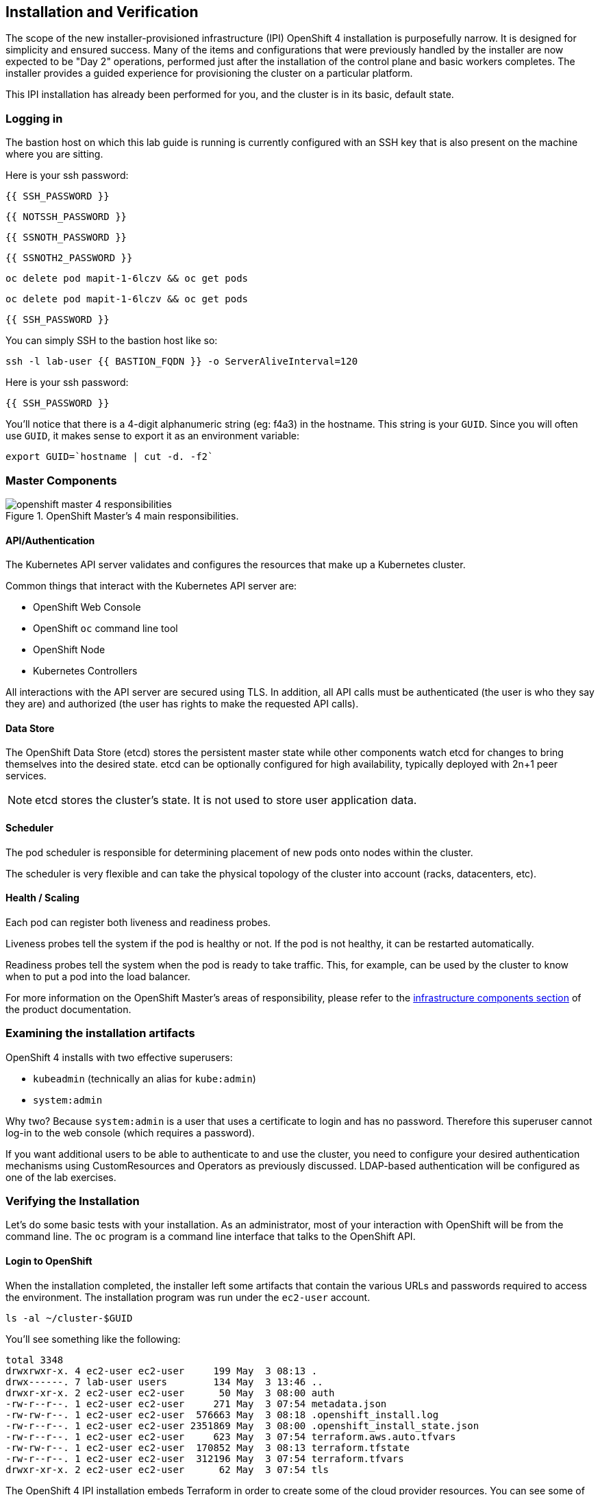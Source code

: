 ## Installation and Verification

The scope of the new installer-provisioned infrastructure (IPI) OpenShift 4
installation is purposefully narrow. It is designed for simplicity and
ensured success. Many of the items and configurations that were previously
handled by the installer are now expected to be "Day 2" operations, performed
just after the installation of the control plane and basic workers completes.
The installer provides a guided experience for provisioning the cluster on a
particular platform.

This IPI installation has already been performed for you, and the cluster is
in its basic, default state.

### Logging in
The bastion host on which this lab guide is running is currently configured
with an SSH key that is also present on the machine where you are sitting.

Here is your ssh password:

[source,bash,role="copypaste"]
----
{{ SSH_PASSWORD }}
----

[source,bash,role="copypaste"]
----
{{ NOTSSH_PASSWORD }}
----

[source,bash,role="copypaste"]
----
{{ SSNOTH_PASSWORD }}
----

[source,bash,role="copypaste"]
----
{{ SSNOTH2_PASSWORD }}
----

[source,bash,role="copypaste copypaste-warning"]
----
oc delete pod mapit-1-6lczv && oc get pods
----

[source,bash,role="copypaste"]
----
oc delete pod mapit-1-6lczv && oc get pods
----

[source,bash,role="copypaste"]
----
{{ SSH_PASSWORD }}
----

You can simply SSH to the bastion host like so:

[source,bash,role="execute"]
----
ssh -l lab-user {{ BASTION_FQDN }} -o ServerAliveInterval=120
----

Here is your ssh password:

[source,bash,role="copypaste"]
----
{{ SSH_PASSWORD }}
----

You'll notice that there is a 4-digit alphanumeric string (eg: f4a3) in the hostname. This
string is your `GUID`. Since you will often use `GUID`, it makes sense to
export it as an environment variable:

[source,bash,role="execute"]
----
export GUID=`hostname | cut -d. -f2`
----

### Master Components

.OpenShift Master's 4 main responsibilities.
image::openshift_master_4_responsibilities.png[]


#### API/Authentication
The Kubernetes API server validates and configures the resources that make up a Kubernetes cluster.

Common things that interact with the Kubernetes API server are:

* OpenShift Web Console
* OpenShift `oc` command line tool
* OpenShift Node
* Kubernetes Controllers

All interactions with the API server are secured using TLS. In addition, all
API calls must be authenticated (the user is who they say they are) and
authorized (the user has rights to make the requested API calls).


#### Data Store
The OpenShift Data Store (etcd) stores the persistent master state while
other components watch etcd for changes to bring themselves into the desired
state. etcd can be optionally configured for high availability, typically
deployed with 2n+1 peer services.

[NOTE]
====
etcd stores the cluster's state. It is not used to store user application data.
====

#### Scheduler
The pod scheduler is responsible for determining placement of new pods onto
nodes within the cluster.

The scheduler is very flexible and can take the physical topology of the
cluster into account (racks, datacenters, etc).

#### Health / Scaling
Each pod can register both liveness and readiness probes.

Liveness probes tell the system if the pod is healthy or not. If the pod is
not healthy, it can be restarted automatically.

Readiness probes tell the system when the pod is ready to take traffic. This,
for example, can be used by the cluster to know when to put a pod into the
load balancer.

For more information on the OpenShift Master's areas of responsibility, please refer to
the
link:https://docs.openshift.com/container-platform/3.11/architecture/infrastructure_components/kubernetes_infrastructure.html[infrastructure components section] of the product documentation.

### Examining the installation artifacts
OpenShift 4 installs with two effective superusers:

* `kubeadmin` (technically an alias for `kube:admin`)
* `system:admin`

Why two? Because `system:admin` is a user that uses a certificate to login
and has no password. Therefore this superuser cannot log-in to the web
console (which requires a password).

If you want additional users to be able to authenticate to and use the
cluster, you need to configure your desired authentication mechanisms using
CustomResources and Operators as previously discussed. LDAP-based
authentication will be configured as one of the lab exercises.

### Verifying the Installation
Let's do some basic tests with your installation. As an administrator, most
of your interaction with OpenShift will be from the command line. The `oc`
program is a command line interface that talks to the OpenShift API.

#### Login to OpenShift
When the installation completed, the installer left some artifacts that
contain the various URLs and passwords required to access the environment.
The installation program was run under the `ec2-user` account. 

[source,bash,role="execute"]
----
ls -al ~/cluster-$GUID
----

You'll see something like the following:

----
total 3348
drwxrwxr-x. 4 ec2-user ec2-user     199 May  3 08:13 .
drwx------. 7 lab-user users        134 May  3 13:46 ..
drwxr-xr-x. 2 ec2-user ec2-user      50 May  3 08:00 auth
-rw-r--r--. 1 ec2-user ec2-user     271 May  3 07:54 metadata.json
-rw-rw-r--. 1 ec2-user ec2-user  576663 May  3 08:18 .openshift_install.log
-rw-r--r--. 1 ec2-user ec2-user 2351869 May  3 08:00 .openshift_install_state.json
-rw-r--r--. 1 ec2-user ec2-user     623 May  3 07:54 terraform.aws.auto.tfvars
-rw-rw-r--. 1 ec2-user ec2-user  170852 May  3 08:13 terraform.tfstate
-rw-r--r--. 1 ec2-user ec2-user  312196 May  3 07:54 terraform.tfvars
drwxr-xr-x. 2 ec2-user ec2-user      62 May  3 07:54 tls
----

The OpenShift 4 IPI installation embeds Terraform in order to create some of
the cloud provider resources. You can see some of its outputs here. The
important file right now is the `.openshift_install.log`. Its last few lines
contain the relevant output to figure out how to access your environment:

[source,bash,role="execute"]
----
tail -n5 ~/cluster-$GUID/.openshift_install.log
----

You will see something like the following::

----
time="2019-04-08T14:49:34Z" level=info msg="Install complete!"
time="2019-04-08T14:49:34Z" level=info msg="Run 'export KUBECONFIG=/home/ec2-user/cluster-f4a3/auth/kubeconfig' to manage the cluster with 'oc', the OpenShift CLI."
time="2019-04-08T14:49:34Z" level=info msg="The cluster is ready when 'oc login -u kubeadmin -p SxUr2-tQ2py-c6jq2-YtjW3' succeeds (wait a few minutes)."
time="2019-04-08T14:49:34Z" level=info msg="Access the OpenShift web-console here: https://console-openshift-console.apps.cluster-f4a3.f4a3.openshiftworkshop.com"
time="2019-04-08T14:49:34Z" level=info msg="Login to the console with user: kubeadmin, password: SxUr2-tQ2py-c6jq2-YtjW3"
----

The installation was run as a different system user, and the artifacts folder
is read-only mounted into your `lab-user` folder. While the installer has
fortunately given you a convenient `export` command to run, you don't have
write permissions to the path that it shows. The `oc` command will try to
write to the `KUBECONFIG` file, which it can't, so you'll get errors later if you try it.

Our installation process has actually already copied the config you need to
`~/.kube/config`, so you are already logged in. Try the following:

[source,bash,role="execute"]
----
oc whoami
----

The `oc` tool should already be in your path and be executable.

#### Examine the Cluster Version
First, you can check the current version of your OpenShift cluster by
executing the following:

[source,bash,role="execute"]
----
oc get clusterversion
----

And you will see some output like:

```
NAME      VERSION     AVAILABLE   PROGRESSING   SINCE   STATUS
version   4.0.0-0.9   True        False         10h     Cluster version is 4.0.0-0.9
```

For more details, you can use `oc describe clusterversion`:

```
Name:         version
Namespace:    
Labels:       <none>
Annotations:  <none>
API Version:  config.openshift.io/v1
Kind:         ClusterVersion
Metadata:
...
  Desired:
    Image:    quay.io/openshift-release-dev/ocp-release@sha256:345ec9351ecc1d78c16cf0853fe0ef2d9f48dd493da5fdffc18fa18f45707867
    Version:  4.1.0-rc.0
  Observed Generation:  1
  Version Hash:         -XUey1xSiwE=
Events:                 <none>
```

#### Look at the Nodes
Execute the following command to see a list of the *Nodes* that OpenShift knows
about:

[source,bash,role="execute"]
----
oc get nodes
----

The output should look something like the following:

----
NAME                                         STATUS   ROLES    AGE    VERSION
ip-10-0-135-172.us-east-2.compute.internal   Ready    master   141m   v1.13.4+da48e8391
ip-10-0-143-247.us-east-2.compute.internal   Ready    worker   135m   v1.13.4+da48e8391
ip-10-0-144-209.us-east-2.compute.internal   Ready    master   141m   v1.13.4+da48e8391
ip-10-0-158-20.us-east-2.compute.internal    Ready    worker   135m   v1.13.4+da48e8391
ip-10-0-164-111.us-east-2.compute.internal   Ready    worker   135m   v1.13.4+da48e8391
ip-10-0-173-137.us-east-2.compute.internal   Ready    master   141m   v1.13.4+da48e8391
----

You have 3 masters and 3 workers. The OpenShift *Master* is also a *Node*
because it needs to participate in the software defined network (SDN). If you
need additional nodes for additional purposes, you can create them very
easily when using IPI and leveraging the cloud provider operators. You will
create nodes to run OpenShift infrastructure components (registry, router,
etc.) in a subsequent exercise.

#### Check the Web Console
OpenShift provides a web console for users, developers, application
operators, and administrators to interact with the environment. Many of the
cluster administration functions, including upgrading the cluster itself, can
be performed simply by using the web console.

The web console actually runs as an application inside the OpenShift
environment and is exposed via the OpenShift Router. You will learn more
about the router in a subsequent exercise. For now, you can simply
control+click the link:

{{ MASTER_URL }}

#### You will now exit the ssh session
[source,role="execute"]
----
exit
----

[WARNING]
====
You will receive a self-signed certificate error in your browser when you
first visit the web console. When OpenShift is installed, by default, a CA
and SSL certificates are generated for all inter-component communication
within OpenShift, including the web console.
====